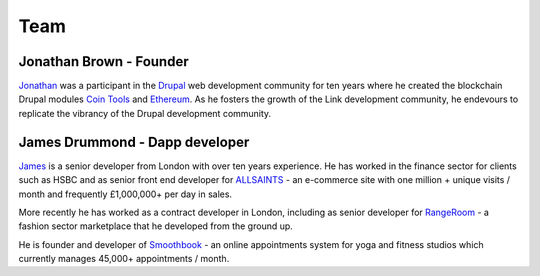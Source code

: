 ####
Team
####

Jonathan Brown - Founder
--------------------------------------------------------

.. image:: DSCF2528_scaled.JPG
   :alt: Jonathan Brown, Link founder.

`Jonathan <http://jonathanpatrick.me/>`_ was a participant in the `Drupal <https://www.drupal.org/>`_ web development community for ten years where he created the blockchain Drupal modules `Coin Tools <https://www.drupal.org/project/cointools>`_ and `Ethereum <https://www.drupal.org/project/ethereum>`_. As he fosters the growth of the Link development community, he endevours to replicate the vibrancy of the Drupal development community.

James Drummond - Dapp developer
-------------------------------

.. image:: DSC_0371_scaled.JPG
   :alt: James Drummond, Dapp developer.
   :width: 50%

`James <https://www.linkedin.com/in/yellowmelon/>`_ is a senior developer from London with over ten years experience. He has worked in the finance sector for clients such as HSBC and as senior front end developer for `ALLSAINTS <https://www.allsaints.com/>`_ - an e-commerce site with one million + unique visits / month and frequently £1,000,000+ per day in sales.

More recently he has worked as a contract developer in London, including as senior developer for `RangeRoom <https://rangeroom.com/>`_ - a fashion sector marketplace that he developed from the ground up.

He is founder and developer of `Smoothbook <https://www.smoothbook.co/>`_ - an online appointments system for yoga and fitness studios which currently manages 45,000+ appointments / month.
